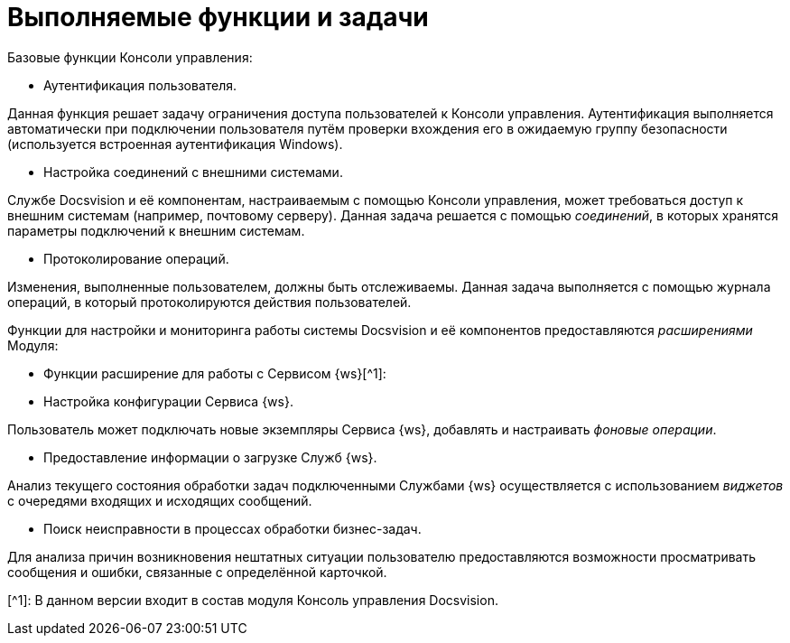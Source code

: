 = Выполняемые функции и задачи

Базовые функции Консоли управления:

* Аутентификация пользователя.

Данная функция решает задачу ограничения доступа пользователей к Консоли управления. Аутентификация выполняется автоматически при подключении пользователя путём проверки вхождения его в ожидаемую группу безопасности (используется встроенная аутентификация Windows).

* Настройка соединений с внешними системами.

Службе Docsvision и её компонентам, настраиваемым с помощью Консоли управления, может требоваться доступ к внешним системам (например, почтовому серверу). Данная задача решается с помощью _соединений_, в которых хранятся параметры подключений к внешним системам.

* Протоколирование операций.

Изменения, выполненные пользователем, должны быть отслеживаемы. Данная задача выполняется с помощью журнала операций, в который протоколируются действия пользователей.

Функции для настройки и мониторинга работы системы Docsvision и её компонентов предоставляются _расширениями_ Модуля:

* Функции расширение для работы с Сервисом {ws}[^1]:
* Настройка конфигурации Сервиса {ws}.

Пользователь может подключать новые экземпляры Сервиса {ws}, добавлять и настраивать _фоновые операции_.

* Предоставление информации о загрузке Служб {ws}.

Анализ текущего состояния обработки задач подключенными Службами {ws} осуществляется с использованием _виджетов_ с очередями входящих и исходящих сообщений.

* Поиск неисправности в процессах обработки бизнес-задач.

Для анализа причин возникновения нештатных ситуации пользователю предоставляются возможности просматривать сообщения и ошибки, связанные с определённой карточкой.

[^1]: В данном версии входит в состав модуля Консоль управления Docsvision.
